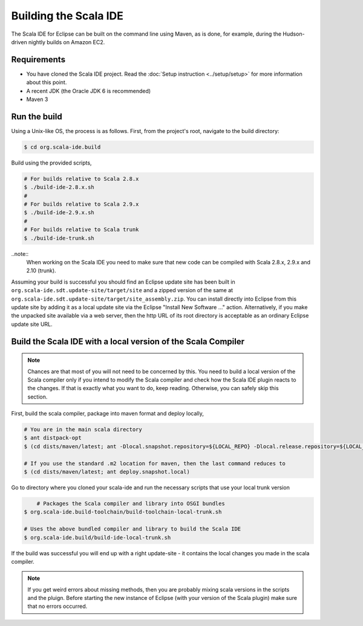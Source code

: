 Building the Scala IDE
======================

The Scala IDE for Eclipse can be built on the command line using Maven, as is 
done, for example, during the Hudson-driven nightly builds on Amazon EC2. 


Requirements
------------

* You have cloned the Scala IDE project. Read the :doc:`Setup instruction <../setup/setup>` for 
  more information about this point.
* A recent JDK (the Oracle JDK 6 is recommended)
* Maven 3


.. _building_run-the-build:

Run the build
-------------

Using a Unix-like OS, the process is as follows. First, from the project's root, navigate to the 
build directory:

.. code-block:: bash

	$ cd org.scala-ide.build

Build using the provided scripts,

.. code-block:: bash

      # For builds relative to Scala 2.8.x
      $ ./build-ide-2.8.x.sh
      #
      # For builds relative to Scala 2.9.x
      $ ./build-ide-2.9.x.sh
      #
      # For builds relative to Scala trunk
      $ ./build-ide-trunk.sh

..note:: 
	When working on the Scala IDE you need to make sure that new code can be compiled with Scala 
	2.8.x, 2.9.x and 2.10 (trunk).

Assuming your build is successful you should find an Eclipse update site has been built in 
``org.scala-ide.sdt.update-site/target/site`` and a zipped version of the same at 
``org.scala-ide.sdt.update-site/target/site_assembly.zip``. You can install directly into Eclipse 
from this update site by adding it as a local update site via the Eclipse 
"Install New Software ..." action. Alternatively, if you make the unpacked site available via a web 
server, then the http URL of its root directory is acceptable as an ordinary Eclipse update site URL.



Build the Scala IDE with a local version of the Scala Compiler
--------------------------------------------------------------

.. note::

	Chances are that most of you will not need to be concerned by this. You need to build a local 
	version of the Scala compiler only if you intend to modify the Scala compiler and check how the 
	Scala IDE plugin reacts to the changes. If that is exactly what you want to do, keep reading.
	Otherwise, you can safely skip this section.

First, build the scala compiler, package into maven format and deploy locally,

.. code-block:: bash

    # You are in the main scala directory
    $ ant distpack-opt
    $ (cd dists/maven/latest; ant -Dlocal.snapshot.repository=${LOCAL_REPO} -Dlocal.release.repository=${LOCAL_REPO} deploy.snapshot.local)
    
    # If you use the standard .m2 location for maven, then the last command reduces to
    $ (cd dists/maven/latest; ant deploy.snapshot.local)

Go to directory where you cloned your scala-ide and run the necessary scripts that use your local 
trunk version

.. code-block:: bash

	# Packages the Scala compiler and library into OSGI bundles
    $ org.scala-ide.build-toolchain/build-toolchain-local-trunk.sh
    
    # Uses the above bundled compiler and library to build the Scala IDE
    $ org.scala-ide.build/build-ide-local-trunk.sh


If the build was successful you will end up with a right update-site - it contains the local changes 
you made in the scala compiler. 


.. note::

	If you get weird errors about missing methods, then you are probably mixing scala versions in the 
	scripts and the pluign. Before starting the new instance of Eclipse (with your version of the 
	Scala plugin) make sure that no errors occurred.

